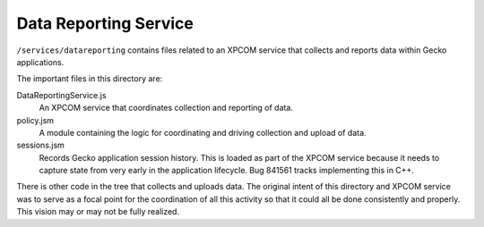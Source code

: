 .. _data_reporting_service:

======================
Data Reporting Service
======================

``/services/datareporting`` contains files related to an XPCOM service
that collects and reports data within Gecko applications.

The important files in this directory are:

DataReportingService.js
   An XPCOM service that coordinates collection and reporting of data.

policy.jsm
   A module containing the logic for coordinating and driving collection
   and upload of data.

sessions.jsm
   Records Gecko application session history. This is loaded as part of
   the XPCOM service because it needs to capture state from very early in
   the application lifecycle. Bug 841561 tracks implementing this in C++.

There is other code in the tree that collects and uploads data. The
original intent of this directory and XPCOM service was to serve as a
focal point for the coordination of all this activity so that it could
all be done consistently and properly. This vision may or may not be fully
realized.
